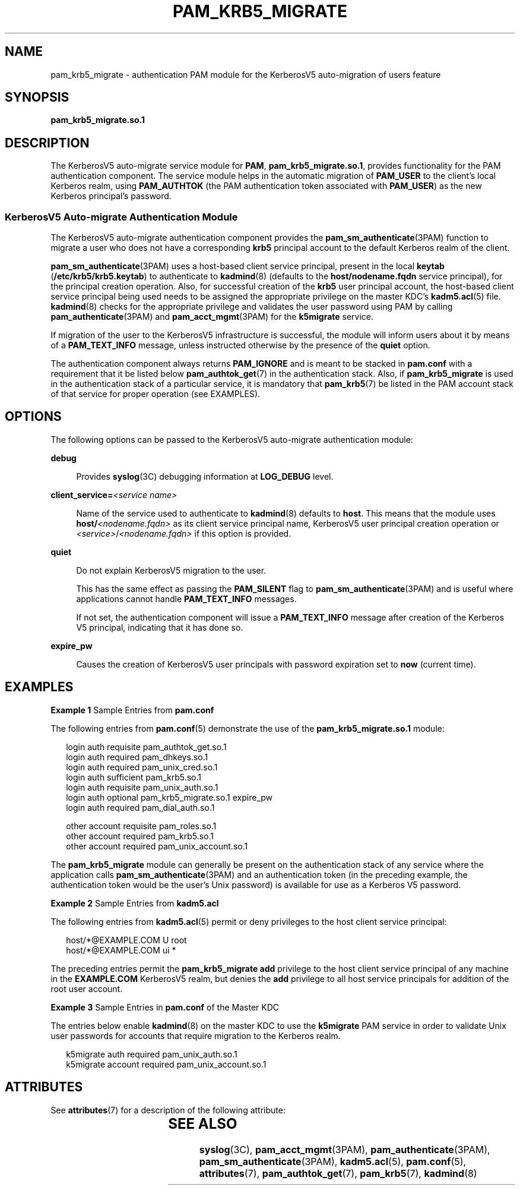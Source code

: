 '\" te
.\"  Copyright (c) 2004, Sun Microsystems, Inc. All Rights Reserved
.\" The contents of this file are subject to the terms of the Common Development and Distribution License (the "License").  You may not use this file except in compliance with the License.
.\" You can obtain a copy of the license at usr/src/OPENSOLARIS.LICENSE or http://www.opensolaris.org/os/licensing.  See the License for the specific language governing permissions and limitations under the License.
.\" When distributing Covered Code, include this CDDL HEADER in each file and include the License file at usr/src/OPENSOLARIS.LICENSE.  If applicable, add the following below this CDDL HEADER, with the fields enclosed by brackets "[]" replaced with your own identifying information: Portions Copyright [yyyy] [name of copyright owner]
.TH PAM_KRB5_MIGRATE 7 "August 19, 2023"
.SH NAME
pam_krb5_migrate \- authentication PAM module for the KerberosV5 auto-migration
of users feature
.SH SYNOPSIS
.nf
\fBpam_krb5_migrate.so.1\fR
.fi

.SH DESCRIPTION
The KerberosV5 auto-migrate service module for \fBPAM\fR,
\fBpam_krb5_migrate.so.1\fR, provides functionality for
the PAM authentication component. The service module helps in the automatic
migration of \fBPAM_USER\fR to the client's local Kerberos realm, using
\fBPAM_AUTHTOK\fR (the PAM authentication token associated with \fBPAM_USER\fR)
as the new Kerberos principal's password.
.SS "KerberosV5 Auto-migrate Authentication Module"
The KerberosV5 auto-migrate authentication component provides the
\fBpam_sm_authenticate\fR(3PAM) function to migrate a user who does not have a
corresponding \fBkrb5\fR principal account to the default Kerberos realm of the
client.
.sp
.LP
\fBpam_sm_authenticate\fR(3PAM) uses a host-based client service principal,
present in the local \fBkeytab\fR (\fB/etc/krb5/krb5.keytab\fR) to authenticate
to \fBkadmind\fR(8) (defaults to the \fBhost/nodename.fqdn\fR service
principal), for the principal creation operation. Also, for successful creation
of the \fBkrb5\fR user principal account, the host-based client service
principal being used needs to be assigned the appropriate privilege on the
master KDC's \fBkadm5.acl\fR(5) file. \fBkadmind\fR(8) checks for the
appropriate privilege and validates the user password using PAM by calling
\fBpam_authenticate\fR(3PAM) and \fBpam_acct_mgmt\fR(3PAM) for the
\fBk5migrate\fR service.
.sp
.LP
If migration of the user to the KerberosV5 infrastructure is successful, the
module will inform users about it by means of a \fBPAM_TEXT_INFO\fR message,
unless instructed otherwise by the presence of the \fBquiet\fR option.
.sp
.LP
The authentication component always returns \fBPAM_IGNORE\fR and is meant to be
stacked in \fBpam.conf\fR with a requirement that it be listed below
\fBpam_authtok_get\fR(7) in the authentication stack.
Also, if \fBpam_krb5_migrate\fR
is used in the authentication stack of a particular service, it is mandatory
that \fBpam_krb5\fR(7) be listed in the PAM account stack of that service for
proper operation (see EXAMPLES).
.SH OPTIONS
The following options can be passed to the KerberosV5 auto-migrate
authentication module:
.sp
.ne 2
.na
\fB\fBdebug\fR\fR
.ad
.sp .6
.RS 4n
Provides \fBsyslog\fR(3C) debugging information at \fBLOG_DEBUG\fR level.
.RE

.sp
.ne 2
.na
\fB\fBclient_service=\fR\fI<service name>\fR\fR
.ad
.sp .6
.RS 4n
Name of the service used to authenticate to \fBkadmind\fR(8) defaults to
\fBhost\fR. This means that the module uses \fBhost/\fR\fI<nodename.fqdn>\fR as
its client service principal name, KerberosV5 user principal creation operation
or \fI<service>\fR/\fI<nodename.fqdn>\fR if this option is provided.
.RE

.sp
.ne 2
.na
\fB\fBquiet\fR\fR
.ad
.sp .6
.RS 4n
Do not explain KerberosV5 migration to the user.
.sp
This has the same effect as passing the \fBPAM_SILENT\fR flag to
\fBpam_sm_authenticate\fR(3PAM) and is useful where applications cannot handle
\fBPAM_TEXT_INFO\fR messages.
.sp
If not set, the authentication component will issue a \fBPAM_TEXT_INFO\fR
message after creation of the Kerberos V5 principal, indicating that it has
done so.
.RE

.sp
.ne 2
.na
\fB\fBexpire_pw\fR\fR
.ad
.sp .6
.RS 4n
Causes the creation of KerberosV5 user principals with password expiration set
to \fBnow\fR (current time).
.RE

.SH EXAMPLES
\fBExample 1 \fRSample Entries from \fBpam.conf\fR
.sp
.LP
The following entries from \fBpam.conf\fR(5) demonstrate the use of the
\fBpam_krb5_migrate.so.1\fR module:

.sp
.in +2
.nf
login       auth requisite          pam_authtok_get.so.1
login       auth required           pam_dhkeys.so.1
login       auth required           pam_unix_cred.so.1
login       auth sufficient         pam_krb5.so.1
login       auth requisite          pam_unix_auth.so.1
login       auth optional           pam_krb5_migrate.so.1 expire_pw
login       auth required           pam_dial_auth.so.1

other   account requisite       pam_roles.so.1
other   account required        pam_krb5.so.1
other   account required        pam_unix_account.so.1
.fi
.in -2

.sp
.LP
The \fBpam_krb5_migrate\fR module can generally be present on the
authentication stack of any service where the application calls
\fBpam_sm_authenticate\fR(3PAM) and an authentication token (in the preceding
example, the authentication token would be the user's Unix password) is
available for use as a Kerberos V5 password.

.LP
\fBExample 2 \fRSample Entries from \fBkadm5.acl\fR
.sp
.LP
The following entries from \fBkadm5.acl\fR(5) permit or deny privileges to the
host client service principal:

.sp
.in +2
.nf
host/*@EXAMPLE.COM U root
host/*@EXAMPLE.COM ui *
.fi
.in -2

.sp
.LP
The preceding entries permit the \fBpam_krb5_migrate\fR \fBadd\fR privilege to
the host client service principal of any machine in the \fBEXAMPLE.COM\fR
KerberosV5 realm, but denies the \fBadd\fR privilege to all host service
principals for addition of the root user account.

.LP
\fBExample 3 \fRSample Entries in \fBpam.conf\fR of the Master KDC
.sp
.LP
The entries below enable \fBkadmind\fR(8) on the master KDC to use the
\fBk5migrate\fR PAM service in order to validate Unix user passwords for
accounts that require migration to the Kerberos realm.

.sp
.in +2
.nf
k5migrate        auth    required        pam_unix_auth.so.1
k5migrate        account required        pam_unix_account.so.1
.fi
.in -2

.SH ATTRIBUTES
See \fBattributes\fR(7) for a description of the following attribute:
.sp

.sp
.TS
box;
c | c
l | l .
ATTRIBUTE TYPE	ATTRIBUTE VALUE
_
Interface Stability	Evolving
.TE

.SH SEE ALSO
.BR syslog (3C),
.BR pam_acct_mgmt (3PAM),
.BR pam_authenticate (3PAM),
.BR pam_sm_authenticate (3PAM),
.BR kadm5.acl (5),
.BR pam.conf (5),
.BR attributes (7),
.BR pam_authtok_get (7),
.BR pam_krb5 (7),
.BR kadmind (8)
